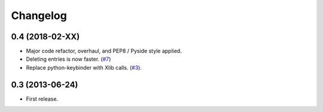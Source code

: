Changelog
---------

0.4 (2018-02-XX)
++++++++++++++++

* Major code refactor, overhaul, and PEP8 / Pyside style applied.
* Deleting entries is now faster. (`#7 <https://github.com/scottwernervt/clipmanager/issues/7>`_)
* Replace python-keybinder with Xlib calls. (`#3 <https://github.com/scottwernervt/clipmanager/issues/3>`_).

0.3 (2013-06-24)
++++++++++++++++

* First release.